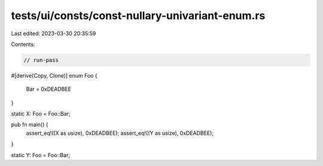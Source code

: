 tests/ui/consts/const-nullary-univariant-enum.rs
================================================

Last edited: 2023-03-30 20:35:59

Contents:

.. code-block:: rs

    // run-pass

#[derive(Copy, Clone)]
enum Foo {
    Bar = 0xDEADBEE
}

static X: Foo = Foo::Bar;

pub fn main() {
    assert_eq!((X as usize), 0xDEADBEE);
    assert_eq!((Y as usize), 0xDEADBEE);
}

static Y: Foo = Foo::Bar;


